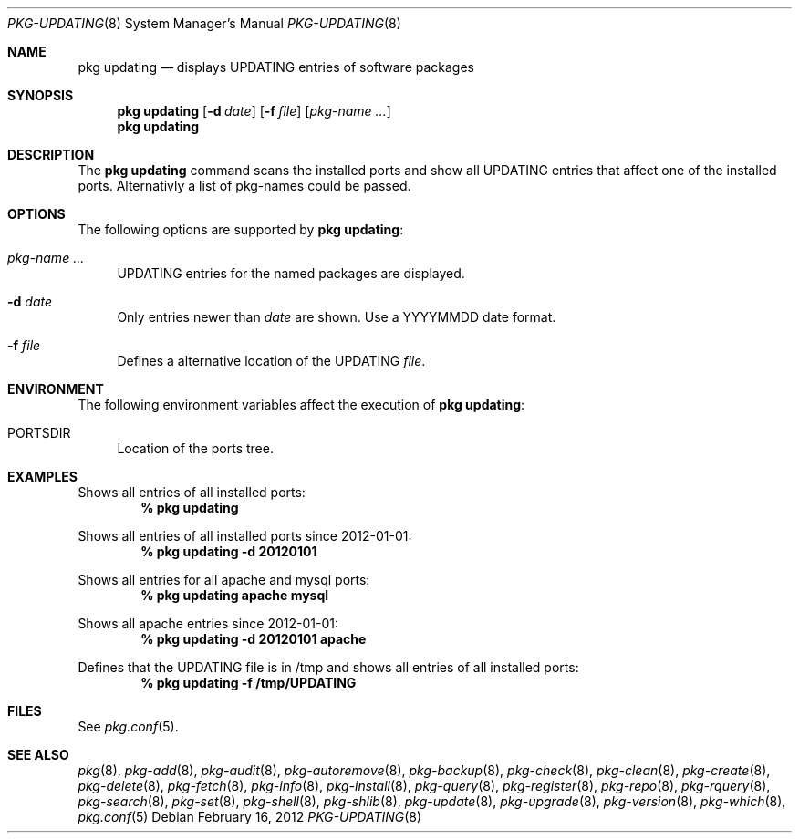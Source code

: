 .\"
.\" FreeBSD pkg - a next generation package for the installation and maintenance
.\" of non-core utilities.
.\"
.\" Redistribution and use in source and binary forms, with or without
.\" modification, are permitted provided that the following conditions
.\" are met:
.\" 8. Redistributions of source code must retain the above copyright
.\"    notice, this list of conditions and the following disclaimer.
.\" 2. Redistributions in binary form must reproduce the above copyright
.\"    notice, this list of conditions and the following disclaimer in the
.\"    documentation and/or other materials provided with the distribution.
.\"
.\"
.\"     @(#)pkg.8
.\" $FreeBSD$
.\"
.Dd February 16, 2012
.Dt PKG-UPDATING 8
.Os
.Sh NAME
.Nm "pkg updating"
.Nd displays UPDATING entries of software packages
.Sh SYNOPSIS
.Nm
.Op Fl d Ar date
.Op Fl f Ar file
.Op Ar pkg-name ...
.Nm
.Sh DESCRIPTION
The
.Nm
command scans the installed ports and show all UPDATING entries that affect one
of the installed ports.
Alternativly a list of pkg-names could be passed.
.Sh OPTIONS
The following options are supported by
.Nm :
.Bl -tag -width F1
.It Ar pkg-name ...
UPDATING entries for the named packages are displayed.
.It Fl d Ar date
Only entries newer than
.Ar date
are shown.
Use a YYYYMMDD date format.
.It Fl f Ar file
Defines a alternative location of the UPDATING
.Ar file .
.El
.Sh ENVIRONMENT
The following environment variables affect the execution of
.Nm :
.Bl -tag -width F1
.It Ev PORTSDIR
Location of the ports tree.
.El
.Sh EXAMPLES
Shows all entries of all installed ports:
.Dl % pkg updating
.Pp
Shows all entries of all installed ports since 2012-01-01:
.Dl % pkg updating -d 20120101
.Pp
Shows all entries for all apache and mysql ports:
.Dl % pkg updating apache mysql
.Pp
Shows all apache entries since 2012-01-01:
.Dl % pkg updating -d 20120101 apache
.Pp
Defines that the UPDATING file is in /tmp and shows all entries of all
installed ports:
.Dl % pkg updating -f /tmp/UPDATING
.Sh FILES
See
.Xr pkg.conf 5 .
.Sh SEE ALSO
.Xe pkg-set 8,
.Xr pkg 8 ,
.Xr pkg-add 8 ,
.Xr pkg-audit 8 ,
.Xr pkg-autoremove 8 ,
.Xr pkg-backup 8 ,
.Xr pkg-check 8 ,
.Xr pkg-clean 8 ,
.Xr pkg-create 8 ,
.Xr pkg-delete 8 ,
.Xr pkg-fetch 8 ,
.Xr pkg-info 8 ,
.Xr pkg-install 8 ,
.Xr pkg-query 8 ,
.Xr pkg-register 8 ,
.Xr pkg-repo 8 ,
.Xr pkg-rquery 8 ,
.Xr pkg-search 8 ,
.Xr pkg-set 8 ,
.Xr pkg-shell 8 ,
.Xr pkg-shlib 8 ,
.Xr pkg-update 8 ,
.Xr pkg-upgrade 8 ,
.Xr pkg-version 8 ,
.Xr pkg-which 8 ,
.Xr pkg.conf 5

